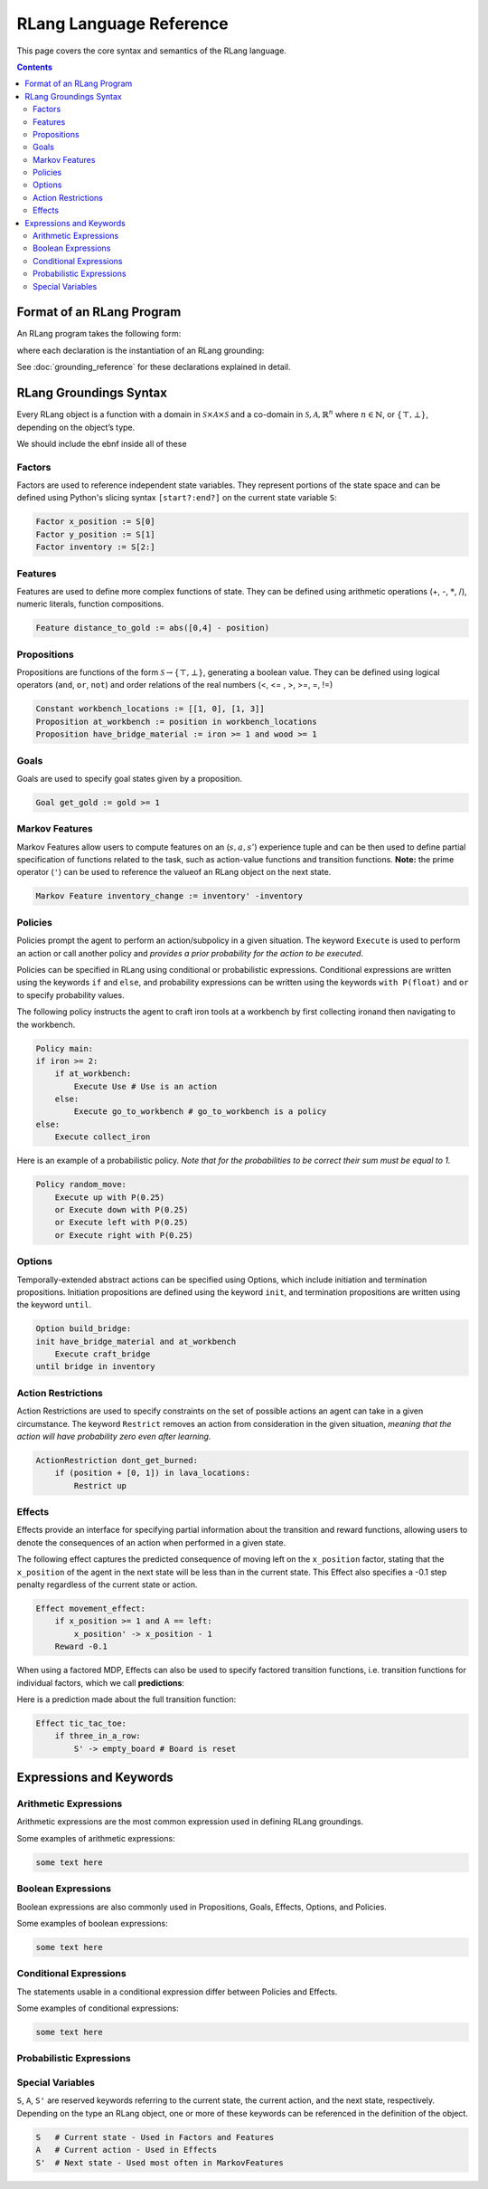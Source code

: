 ************************
RLang Language Reference
************************

This page covers the core syntax and semantics of the RLang language.

.. contents::


Format of an RLang Program
--------------------------

An RLang program takes the following form:

.. productionlist::
   program: import* declaration*

where each declaration is the instantiation of an RLang grounding:

.. productionlist::
   declaration: constant NL+
    : | action NL+
    : | factor NL+
    : | proposition NL+
    : | goal NL+
    : | feature NL+
    : | markov_feature NL+
    : | option
    : | policy
    : | effect

See :doc:`grounding_reference` for these declarations explained in detail.


RLang Groundings Syntax
-----------------------

Every RLang object is a function with a domain in :math:`\mathcal{S}\times\mathcal{A}\times\mathcal{S}`
and a co-domain in :math:`\mathcal{S}, \mathcal{A}, \mathbb{R}^n` where :math:`n\in \mathbb{N}`, or :math:`\{\top, \bot\}`,
depending on the object’s type.

We should include the ebnf inside all of these

Factors
^^^^^^^

Factors are used to reference independent state variables.
They represent portions of the state space and can be defined using Python's slicing syntax ``[start?:end?]`` on the current state variable ``S``:

.. code-block:: text

    Factor x_position := S[0]
    Factor y_position := S[1]
    Factor inventory := S[2:]


Features
^^^^^^^^

Features are used to define more complex functions of state. They can be defined using arithmetic operations (+, -, :math:`*`, /), numeric literals, function compositions.

.. code-block:: text

    Feature distance_to_gold := abs([0,4] - position)


Propositions
^^^^^^^^^^^^

Propositions are functions of the form :math:`\mathcal{S} \rightarrow \{\top, \bot\}`, generating a boolean value.
They can be defined using logical operators (``and``, ``or``, ``not``) and order relations of the real numbers (<, <= , >, >=, =, !=)

.. code-block:: text

    Constant workbench_locations := [[1, 0], [1, 3]]
    Proposition at_workbench := position in workbench_locations
    Proposition have_bridge_material := iron >= 1 and wood >= 1


Goals
^^^^^

Goals are used to specify goal states given by a proposition.

.. code-block:: text

    Goal get_gold := gold >= 1


Markov Features
^^^^^^^^^^^^^^^

Markov Features allow users to compute features on an (:math:`s,a,s'`) experience tuple
and can be then used to define partial specification of functions related to the task, such as action-value functions and transition functions.
**Note:** the prime operator (``'``) can be used to reference the valueof an RLang object on the next state.

.. code-block:: text

    Markov Feature inventory_change := inventory' -inventory


Policies
^^^^^^^^

Policies prompt the agent to perform an action/subpolicy in a given situation.
The keyword ``Execute`` is used to perform an action or call another policy and
*provides a prior probability for the action to be executed*.

Policies can be specified in RLang using conditional or probabilistic expressions.
Conditional expressions are written using the keywords ``if`` and ``else``, and
probability expressions can be written using the keywords ``with P(float)`` and ``or`` to specify probability values.


The following policy instructs the agent to craft iron tools at a workbench by first collecting ironand then navigating to the workbench.

.. code-block:: text

    Policy main:
    if iron >= 2:
        if at_workbench:
            Execute Use # Use is an action
        else:
            Execute go_to_workbench # go_to_workbench is a policy
    else:
        Execute collect_iron


Here is an example of a probabilistic policy. *Note that for the probabilities to be correct their sum must be equal to
1.*

.. code-block:: text

    Policy random_move:
        Execute up with P(0.25)
        or Execute down with P(0.25)
        or Execute left with P(0.25)
        or Execute right with P(0.25)


Options
^^^^^^^

Temporally-extended abstract actions can be specified using Options, which include initiation and termination propositions.
Initiation propositions are defined using the keyword ``init``, and termination propositions are written using the keyword ``until``.

.. code-block:: text

    Option build_bridge:
    init have_bridge_material and at_workbench
        Execute craft_bridge
    until bridge in inventory


Action Restrictions
^^^^^^^^^^^^^^^^^^^

Action Restrictions are used to specify constraints on the set of possible actions an agent can take in a given circumstance.
The keyword ``Restrict`` removes an action from consideration in the given situation, *meaning that the action will have
probability zero even after learning.*

.. code-block:: text

    ActionRestriction dont_get_burned:
        if (position + [0, 1]) in lava_locations:
            Restrict up


Effects
^^^^^^^

Effects provide an interface for specifying partial information about the transition and reward functions,
allowing users to denote the consequences of an action when performed in a given state.

The following effect captures the predicted consequence of moving left on the ``x_position`` factor,
stating that the ``x_position`` of the agent in the next state will be less than in the current state.
This Effect also specifies a -0.1 step penalty regardless of the current state or action.

.. code-block:: text

    Effect movement_effect:
        if x_position >= 1 and A == left:
            x_position' -> x_position - 1
        Reward -0.1

When using a factored MDP, Effects can also be used to specify factored transition functions,
i.e. transition functions for individual factors, which we call **predictions**:

Here is a prediction made about the full transition function:

.. code-block:: text

    Effect tic_tac_toe:
        if three_in_a_row:
            S' -> empty_board # Board is reset

Expressions and Keywords
------------------------

Arithmetic Expressions
^^^^^^^^^^^^^^^^^^^^^^

Arithmetic expressions are the most common expression used in defining RLang groundings.

.. productionlist::
   arithmetic_exp: L_PAR arithmetic_exp R_PAR
    : | arithmetic_exp (TIMES | DIVIDE) arithmetic_exp
    : | arithmetic_exp (PLUS | MINUS) arithmetic_exp
    : | any_number
    : | any_array
    : | any_bound_var

Some examples of arithmetic expressions:

.. code-block:: text

   some text here

Boolean Expressions
^^^^^^^^^^^^^^^^^^^

Boolean expressions are also commonly used in Propositions, Goals, Effects, Options, and Policies.

.. productionlist::
   boolean_exp: L_PAR boolean_exp R_PAR
    : | boolean_exp AND boolean_exp
    : | boolean_exp OR boolean_exp
    : | NOT boolean_exp
    : | arithmetic_exp IN arithmetic_exp
    : | boolean_exp (EQ_TO | NOT_EQ) boolean_exp
    : | arithmetic_exp (EQ_TO | LT | GT |
    :    LT_EQ | GT_EQ | NOT_EQ) arithmetic_exp
    : | any_bound_var
    : | (TRUE | FALSE)

Some examples of boolean expressions:

.. code-block:: text

   some text here

Conditional Expressions
^^^^^^^^^^^^^^^^^^^^^^^

The statements usable in a conditional expression differ between Policies and Effects.

.. productionlist::
   conditional_exp: IF boolean_exp COL INDENT statement NL* DEDENT
   : (ELIF boolean_exp COL INDENT statement NL* DEDENT)*
   : (ELSE COL INDENT statement NL* DEDENT)?;

Some examples of conditional expressions:

.. code-block:: text

   some text here

Probabilistic Expressions
^^^^^^^^^^^^^^^^^^^^^^^^^


Special Variables
^^^^^^^^^^^^^^^^^

``S``, ``A``, ``S'`` are reserved keywords referring to the current state, the current action, and the next state, respectively.
Depending on the type an RLang object, one or more of these keywords can be referenced in the definition of the object.

.. code-block:: text

    S   # Current state - Used in Factors and Features
    A   # Current action - Used in Effects
    S'  # Next state - Used most often in MarkovFeatures